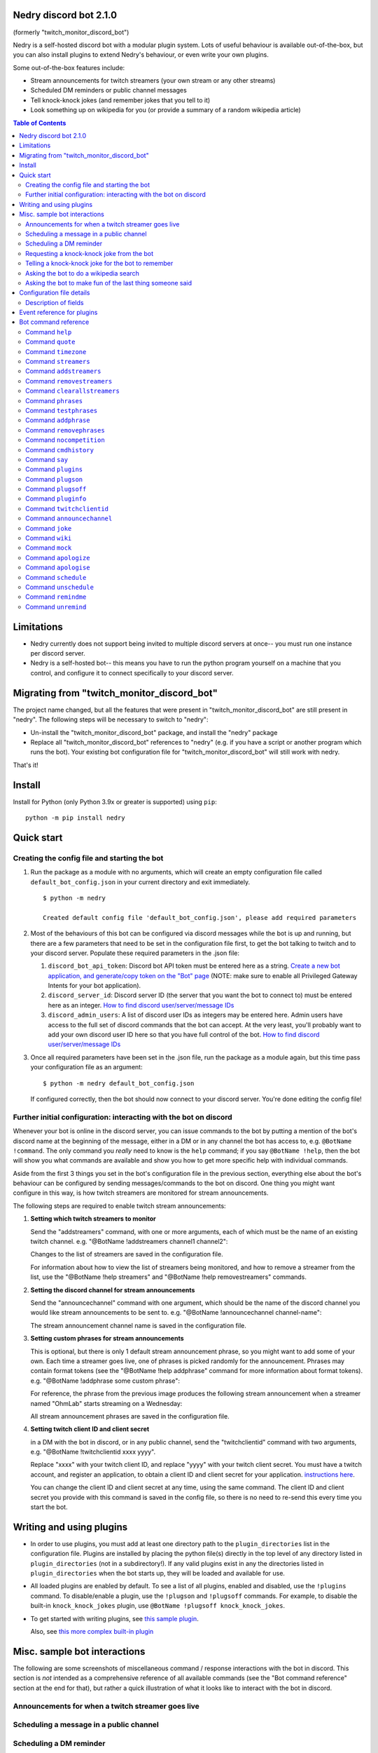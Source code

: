 .. raw:: html

   <p style=text-align:center;"><img src="images/dennis.png" width="100%" alt="Dennis Nedry from Jurassic Park"></p>

Nedry discord bot 2.1.0
=======================

(formerly "twitch_monitor_discord_bot")

Nedry is a self-hosted discord bot with a modular plugin system. Lots of useful
behaviour is available out-of-the-box, but you can also install plugins to extend
Nedry's behaviour, or even write your own plugins.

Some out-of-the-box features include:

* Stream announcements for twitch streamers (your own stream or any other streams)
* Scheduled DM reminders or public channel messages
* Tell knock-knock jokes (and remember jokes that you tell to it)
* Look something up on wikipedia for you (or provide a summary of a random wikipedia article)

.. contents:: **Table of Contents**

Limitations
===========

* Nedry currently does not support being invited to multiple discord servers at once--
  you must run one instance per discord server.

* Nedry is a self-hosted bot-- this means you have to run the python program
  yourself on a machine that you control, and configure it to connect specifically
  to your discord server.

Migrating from "twitch_monitor_discord_bot"
===========================================

The project name changed, but all the features that were present in "twitch_monitor_discord_bot"
are still present in "nedry". The following steps will be necessary to switch to "nedry":

* Un-install the "twitch_monitor_discord_bot" package, and install the "nedry" package
* Replace all "twitch_monitor_discord_bot" references to "nedry" (e.g. if you have a
  script or another program which runs the bot). Your existing bot configuration file for
  "twitch_monitor_discord_bot" will still work with nedry.

That's it!

Install
=======

Install for Python (only Python 3.9x or greater is supported) using ``pip``:

::

    python -m pip install nedry

Quick start
===========

Creating the config file and starting the bot
---------------------------------------------

#. Run the package as a module with no arguments, which will create an empty configuration
   file called ``default_bot_config.json`` in your current directory and exit immediately.

   ::

       $ python -m nedry

       Created default config file 'default_bot_config.json', please add required parameters

#. Most of the behaviours of this bot can be configured via discord messages while the
   bot is up and running, but there are a few parameters that need to be set in the configuration
   file first, to get the bot talking to twitch and to your discord server. Populate these required
   parameters in the .json file:

   #. ``discord_bot_api_token``: Discord bot API token must be entered here as a string.
      `Create a new bot application, and generate/copy token on the "Bot" page <https://discord.com/developers/applications>`_
      (NOTE: make sure to enable all Privileged Gateway Intents for your bot application).

   #. ``discord_server_id``: Discord server ID (the server that you want the bot to
      connect to) must be entered here as an integer.
      `How to find discord user/server/message IDs <https://support.discord.com/hc/en-us/articles/206346498-Where-can-I-find-my-User-Server-Message-ID->`_

   #. ``discord_admin_users``: A list of discord user IDs as integers may be  entered here.
      Admin users have access to the full set of discord commands that the bot can accept.
      At the very least, you'll probably want to add your own discord user ID here so that
      you have full control of the bot.
      `How to find discord user/server/message IDs <https://support.discord.com/hc/en-us/articles/206346498-Where-can-I-find-my-User-Server-Message-ID->`_

#. Once all required parameters have been set in the .json file, run the package as a module
   again, but this time pass your configuration file as an argument:

   ::

       $ python -m nedry default_bot_config.json


   If configured correctly, then the bot should now connect to your discord server. You're done editing the config file!


Further initial configuration: interacting with the bot on discord
------------------------------------------------------------------

Whenever your bot is online in the discord server, you can issue commands to the bot
by putting a mention of the bot's discord name at the beginning of the message, either
in a DM or in any channel the bot has access to, e.g. ``@BotName !command``. The only
command you *really* need to know is the ``help`` command;
if you say ``@BotName !help``, then the bot will show you what commands are available
and show you how to get more specific help with individual commands.

Aside from the first 3 things you set in the bot's configuration file in the previous section,
everything else about the bot's behaviour can be configured by sending messages/commands to
the bot on discord. One thing you might want configure in this way, is how twitch streamers
are monitored for stream announcements.

The following steps are required to enable twitch stream announcements:

#. **Setting which twitch streamers to monitor**

   Send the "addstreamers" command, with one or more arguments, each of which must
   be the name of an existing twitch channel. e.g. "@BotName !addstreamers channel1 channel2":

   .. image:: images/addstreamers.png

   Changes to the list of streamers are saved in the configuration file.

   For information about how to view the list of streamers being monitored, and how to
   remove a streamer from the list, use the "@BotName !help streamers" and "@BotName !help removestreamers"
   commands.

#. **Setting the discord channel for stream announcements**

   Send the "announcechannel" command with one argument, which should be the name of the discord
   channel you would like stream announcements to be sent to. e.g. "@BotName !announcechannel channel-name":

   .. image:: images/set_channel.png

   The stream announcement channel name is saved in the configuration file.

#. **Setting custom phrases for stream announcements**

   This is optional, but there is only 1 default stream announcement phrase, so
   you might want to add some of your own. Each time a streamer goes live, one
   of phrases is picked randomly for the announcement. Phrases may contain format tokens (see
   the "@BotName !help addphrase" command for more information about format tokens). e.g.
   "@BotName !addphrase some custom phrase":

   .. image:: images/add_phrase.png

   For reference, the phrase from the previous image produces the following stream announcement
   when a streamer named "OhmLab" starts streaming on a Wednesday:

   .. image:: images/stream_announcement.PNG

   All stream announcement phrases are saved in the configuration file.

#. **Setting twitch client ID and client secret**

   in a DM with the bot in discord, or in any public channel, send the "twitchclientid"
   command with two arguments, e.g. "@BotName !twitchclientid xxxx yyyy".

   Replace "xxxx" with your twitch client ID, and replace "yyyy" with  your twitch client
   secret. You must have a twitch account, and register an application, to obtain a
   client ID and client secret for your application. `instructions here <https://dev.twitch.tv/docs/authentication/register-app>`_.

   .. image:: images/set_twitchclientid.png


   You can change the client ID and client secret at any time, using the same command.
   The client ID and client secret you provide with this command is saved in the config file,
   so there is no need to re-send this every time you start the bot.

Writing and using plugins
=========================

* In order to use plugins, you must add at least one directory path to the ``plugin_directories``
  list in the configuration file. Plugins are installed by placing the python file(s) directly
  in the top level of any directory listed in ``plugin_directories`` (not in a subdirectory!).
  If any valid plugins exist in any the directories listed in ``plugin_directories`` when the
  bot starts up, they will be loaded and available for use.

* All loaded plugins are enabled by default. To see a list of all plugins, enabled and
  disabled, use the ``!plugins`` command. To disable/enable a plugin, use the
  ``!plugson`` and ``!plugsoff`` commands. For example, to disable the built-in
  ``knock_knock_jokes`` plugin, use ``@BotName !plugsoff knock_knock_jokes``.

* To get started with writing plugins, see `this sample plugin <https://github.com/eriknyquist/nedry/blob/nedry/example_plugins/echo_dm_example.py>`_.

  Also, see `this more complex built-in plugin <https://github.com/eriknyquist/nedry/blob/nedry/nedry/builtin_plugins/knock_knock_jokes.py>`_


Misc. sample bot interactions
=============================

The following are some screenshots of miscellaneous command / response interactions
with the bot in discord. This section is *not* intended as a comprehensive reference
of all available commands (see the "Bot command reference" section at the end for that),
but rather a quick illustration of what it looks like to interact with the bot in discord.

Announcements for when a twitch streamer goes live
--------------------------------------------------

.. image:: images/stream_announcement.PNG


Scheduling a message in a public channel
----------------------------------------

.. image:: images/scheduled_message.PNG

Scheduling a DM reminder
------------------------

.. image:: images/reminder.PNG

Requesting a knock-knock joke from the bot
------------------------------------------

.. image:: images/tell_joke.PNG

Telling a knock-knock joke for the bot to remember
--------------------------------------------------

.. image:: images/remember_joke.PNG

Asking the bot to do a wikipedia search
---------------------------------------

.. image:: images/wiki.png

Asking the bot to make fun of the last thing someone said
---------------------------------------------------------

.. image:: images/mocking.PNG

Configuration file details
==========================

This section covers all configuration file parameters, including those not covered
in the Quick Start section. The configuration file must be a .json file of the following form:

::

    {
        "twitch_client_id": "xxxxxxxxxxxxxxxxxxxxxxxxxxxxxx",
        "twitch_client_secret": "xxxxxxxxxxxxxxxxxxxxxxxxxxxxxx",
        "discord_bot_api_token": "xxxxxxxxxxxxxxxxxxxxxxxxxxxxxxxxxxxxxxxxxxxxxxxxxxxxxxxxxxx",
        "discord_server_id": 123456789123456789,
        "discord_channel_name": "my-discord-channel",
        "poll_period_seconds": 60,
        "config_write_delay_seconds": 60,
        "host_streamer": "my-twitch-streamer-name",
        "silent_when_host_streaming": true,
        "plugin_directories" : ["/home/user/nedry_plugins"],
        "discord_admin_users" : [422222187366187010, 487222187346187011],
        "discord_joke_tellers" : [422222187366187010, 487222187346187011],
        "jokes": [],
        "command_log_file" : "/home/user/twitch_monitor_bot_command_log.txt",
        "startup_message": "Hello! I am a bot who can monitor twitch streams for you.",
        "streamers_to_monitor": [
            "mrsketi",
            "none_of_many"
        ],
        "stream_start_messages": [
            "{streamer_name} is now streaming! watch it here: {stream_url}",
            "{streamer_name} is doing something, go see it here: {stream_url}"
        ]
    }

Description of fields
---------------------

* ``twitch_client_id``: Enter your Twitch client ID here.

* ``discord_bot_api_token``: Enter the API token for your discord bot application here.

* ``discord_server_id``: Enter the server ID for the server you want the bot to connect to here.

* ``discord_channel_name``: Enter the name of the channel you want the bot to connect to here.

* ``poll_period_seconds``: Enter the desired delay (in seconds) between checking if all streamers are live here.

* ``host_streamer``: Enter the name of your own twitch channel here (optional).

* ``silent_when_host_streaming``: If true, no announcements about other streams will be made when host streamer is live.

* ``plugin_directories``: List of directory names to search for plugins to load on startup

* ``discord_admin_users``: Multiple discord user ID numbers can be added here. Users added
  here will be allowed to configure the bot by sending commands in discord.

* ``discord_joke_tellers``: Multiple discord user ID numbers can be added here. Any knock-knock
  jokes told to the bot by discord users in this list, will be "remembered" (stored in the "jokes"
  list), and can be told back to other discord users later when a joke is requested.

* ``jokes``: Any jokes remembered by the bot from discord users will be stored here.

* ``command_log_file``: Enter desired filename to log commands received from discord messages.
  Set to "null" if you don't want to log commands.

* ``config_write_delay_seconds``: Enter the desired cooldown time (in seconds) for commands that
  write changes to the bot config file here (makes it more difficult for someone with admin privileges to spam the disk).

* ``startup_message``: Enter the message you would like the bot to send when it comes online after being started up here.
  Message may contain the following format tokens:

  * ``{botname}`` : replaced with bot name that is seen by other discord users
  * ``{date}`` : will be replaced with current date in DD/MM/YYY format
  * ``{times}`` : will be replaced with current time in HH:MM:SS format
  * ``{time}`` : will be replaced with current time in HH:MM format
  * ``{day}`` : will be replaced with the name of the current weekday (e.g. "Monday")
  * ``{month}`` : will be replaced with the name of the current month (e.g. "January")
  * ``{year}`` : will be replaced with the current year (e.g. "2022")


* ``streamers_to_monitor``: Enter the list of streamer names to monitor here.

* ``stream_start_messages``: Multiple messages can be defined here to be used as announcements
  for streamers going live. Messages may contain the following format tokens:

  * ``{streamer_name}`` : will be replaced with the name of the streamer
  * ``{stream_url}`` : will be replaced with the stream URL on twitch.com
  * ``{botname}`` : replaced with bot name that is seen by other discord users
  * ``{date}`` : will be replaced with current date in DD/MM/YYY format
  * ``{times}`` : will be replaced with current time in HH:MM:SS format
  * ``{time}`` : will be replaced with current time in HH:MM format
  * ``{day}`` : will be replaced with the name of the current weekday (e.g. "Monday")
  * ``{month}`` : will be replaced with the name of the current month (e.g. "January")
  * ``{year}`` : will be replaced with the current year (e.g. "2022")

Event reference for plugins
===========================

If you are writing a plugin, you probably need to subscribe to some events (as shown
in `this example plugin <https://github.com/eriknyquist/nedry/blob/master/example_plugins/echo_dm_example.py>`_).
This section enumerates al available event types in ``nedry.event_types.events``, along
with their expected arguments and a brief description:

.. list-table:: nedry.event_types.EventType
   :widths: 30 30 30
   :header-rows: 1

   * - Event
     - Event arguments
     - Event description

   * - DISCORD_MESSAGE_RECEIVED
     - (message)

       "message" is the discord.py message object (see
       `discord.py docs <https://discordpy.readthedocs.io/en/stable/api.html#discord.Message>`_)
     - Emitted whenever any discord message is received, either in a public channel
       which the bot has access to, or in a DM with the bot.

   * - DISCORD_BOT_MENTION
     - (message, text_without_mention)

       "message" is the discord.py message object (see
       `discord.py docs <https://discordpy.readthedocs.io/en/stable/api.html#discord.Message>`_).
       "text_without_mention" is the message text with the bot mention stripped out.
     - Emitted whenever any discord message that starts with a mention of the bots
       discord name is received, either in a public channel which the bot has access
       to, or in a DM with the bot.

   * - NEW_DISCORD_MEMBER
     - (member)

       "member" is the discord.py User object of the member who joined
       (see `discord.py docs <https://discordpy.readthedocs.io/en/stable/api.html#discord.User>`_).
     - Emitted whenever a new user joins the discord server.

   * - DISCORD_CONNECTED
     - No arguments
     - Emmitted whenever the bot is connected to the configured discord server
       (this can take up to a few seconds after startup)

   * - TWITCH_STREAM_STARTED
     - (name, url)

       "name" is the Twitch name of the streamer who started streaming.
       "url" is the Twitch URL of the stream that started.
     - Emitted whenever one of the streamers configured for monitoring starts streaming.

   * - TWITCH_STREAM_ENDED
     - (name, url)

       "name" is the Twitch name of the streamer who stopped streaming.
       "url" is the Twitch URL of the stream that ended.
     - Emitted whenever one of the streamers configured for monitoring stops streaming.

   * - HOST_STREAM_STARTED
     - No arguments
     - Emitted when the configured host streamer starts streaming

   * - HOST_STREAM_ENDED
     - No arguments
     - Emitted when the configured host streamer stops streaming

Bot command reference
=====================

Command ``help``
----------------

::


   help [command]

   Shows helpful information about the given command. Replace [command] with the
   command you want help with.


   Example:

   @BotName !help wiki

   All discord users may use this command.


Command ``quote``
-----------------

::


   quote

   Displays a random famous quote

   Example:

   @BotName !quote

   All discord users may use this command.


Command ``timezone``
--------------------

::


   timezone [timezone_name]

   Set the timezone for the author of the discord message, allowing this
   discord user to provide/see dates and times in their local timezone.

   [timezone_name] should be replaced with the name of a timezone from the IANA
   time zone database, or some substring, e.g. "london" or "los angeles". If you
   live in a big city, then often just typing the name of the city here will be
   enough. If you are having issues, however, try selecting your region on
   this IANA timezone map, and using the country/city name that is shown in
   the drop-down selection box: https://kevalbhatt.github.io/timezone-picker

   Sending this command with no arguments will query the timezone currently
   assigned to the author of the discord message.

   Example:

   @BotName !timezone           # Query timezone setting for this discord user
   @BotName !timezone london    # Set timezone for this discord user to "Europe/London"

   All discord users may use this command.


Command ``streamers``
---------------------

::


   streamers

   Shows a list of streamers currently being monitored.

   Example:

   @BotName !streamers

   Only discord users registered in 'admin_users' in the bot config. file may use this command.


Command ``addstreamers``
------------------------

::


   addstreamers [name] ...

   Adds one or more new streamers to list of streamers being monitored. Replace
   [name] with the twitch name(s) of the streamer(s) you want to monitor.

   Example:

   @BotName !addstreamers streamer1 streamer2 streamer3

   Only discord users registered in 'admin_users' in the bot config. file may use this command.


Command ``removestreamers``
---------------------------

::


   removestreamers [name] ...

   Removes one or more streamers from the  list of streamers being monitored. Replace [name]
   with the twitch name(s) of the streamer(s) you want to remove.

   Example:

   @BotName !removestreamers streamer1 streamer2 streamer3

   Only discord users registered in 'admin_users' in the bot config. file may use this command.


Command ``clearallstreamers``
-----------------------------

::


   clearallstreamers

   Clears the list of streamers currently being monitored.

   Example:

   @BotName !clearallstreamers

   Only discord users registered in 'admin_users' in the bot config. file may use this command.


Command ``phrases``
-------------------

::


   phrases

   Shows a numbered list of phrases currently in use for stream announcements.

   Example:

   @BotName !phrases

   Only discord users registered in 'admin_users' in the bot config. file may use this command.


Command ``testphrases``
-----------------------

::


   testphrases

   Shows all phrases currently in use for stream announcements, with the format tokens
   populated, so you can see what they will look like when posted to the discord channel.

   Example:

   @BotName !testphrases

   Only discord users registered in 'admin_users' in the bot config. file may use this command.


Command ``addphrase``
---------------------

::


   addphrase [phrase]

   Adds a new phrase to be used for stream annnouncements. The following format
   tokens may be used within a phrase:

       {streamer_name} : replaced with the streamer's twitch name
       {stream_url}    : replaced with the stream URL on twitch.tv
       {botname}       : replaced with bot name that is seen by other discord users
       {date}          : replaced with current date in DD/MM/YYY format
       {times}         : replaced with current time in HH:MM:SS format
       {time}          : replaced with current time in HH:MM format
       {day}           : replaced with the name of the current weekday (e.g. "Monday")
       {month}         : replaced with the name of the current month (e.g. "January")
       {year}          : replaced with the current year (e.g. "2022")

   Example:

   @BotName !addphrase "{streamer_name} is now streaming at {stream_url}!"

   Only discord users registered in 'admin_users' in the bot config. file may use this command.


Command ``removephrases``
-------------------------

::


   removephrases [number] [number] ...

   Removes one or more phrases from the list of phrases being used for stream announcements.
   [number] must be replaced with the number for the desired phrase, as shown in the
   numbered list produced by the 'phrases' command. In other words, in order to remove
   a phrase, you must first look at the output of the "phrases" command to get the
   number of the phrase you want to remove.

   Example:

   @BotName !removephrases 3 4 5

   Only discord users registered in 'admin_users' in the bot config. file may use this command.


Command ``nocompetition``
-------------------------

::


   nocompetition [enabled]

   [enabled] must be replaced with either 'true' or 'false'. If true, then no
   announcements about other streams will be made while the host streamer is streaming.
   If false, then announcements will always be made, even if the host streamer is streaming.

   (To check if nocompetition is enabled, run the command with no true/false argument)

   Examples:

   @BotName !nocompetition true     (enable nocompetition)
   @BotName !nocompetition false    (enable nocompetition)
   @BotName !nocompetition          (check current state)

   Only discord users registered in 'admin_users' in the bot config. file may use this command.


Command ``cmdhistory``
----------------------

::


   cmdhistory [entry_count]

   Show the last few entries in the command log file. If no count is given then the
   last 25 entries are shown.

   Examples:

   @BotName !cmdhistory     (show last 25 entries)
   @BotName !cmdhistory 5   (show last 5 entries)

   Only discord users registered in 'admin_users' in the bot config. file may use this command.


Command ``say``
---------------

::


   say [stuff to say]

   Causes the bot to send a message in the announcements channel, immediately, containing
   whatever you type in place of [stuff to say].

   Example:

   @BotName !say Good morning

   Only discord users registered in 'admin_users' in the bot config. file may use this command.


Command ``plugins``
-------------------

::


   plugins

   Show all loaded plugins, and show which ones are currently enabled

   Example:

   @BotName !help wiki

   Only discord users registered in 'admin_users' in the bot config. file may use this command.


Command ``plugson``
-------------------

::


   plugson [plugin_name] [plugin_name] ...

   Enable / turn on one or more plugins by name (plugin names can be seen in the
   output of the 'plugins' command, surrounded by square braces e.g. "[]").

   Example:

   @BotName !pluginon knock_knock_jokes other_plugin

   Only discord users registered in 'admin_users' in the bot config. file may use this command.


Command ``plugsoff``
--------------------

::


   plugsoff [plugin_name] [plugin_name] ...

   Disable / turn off one or more plugins by name (plugin names can be seen in the
   output of the 'plugins' command, surrounded by square braces e.g. "[]").

   Example:

   @BotName !pluginoff knock_knock_jokes other_plugin

   Only discord users registered in 'admin_users' in the bot config. file may use this command.


Command ``pluginfo``
--------------------

::


   pluginfo [plugin_name]

   Query information about a loaded plugin.

   Example:

   @BotName !pluginfo knock_knock_jokes

   Only discord users registered in 'admin_users' in the bot config. file may use this command.


Command ``twitchclientid``
--------------------------

::


   twitchclientid [client_id_string] [client_secret_string]

   Sets the client ID and client secret used to interact with the Twitch API.
   Replace [client_id_string] with the client ID string for your twitch application.
   Replace [client_secret_string] with the client secret string for your twitch application.

   Example:

   @BotName !help twitchclientid XXXXXXXXXXXX YYYYYYYYYYYY

   Only discord users registered in 'admin_users' in the bot config. file may use this command.


Command ``announcechannel``
---------------------------

::


   announcechannel [discord_channel_name]

   Sets the discord channel where stream announcements will be posted. If no discord
   channel name is provided, then the name of the current stream announcements channel
   will be returned.

   Example:

   @BotName !announcechannel                # Query current channel name
   @BotName !announcechannel my-channel     # Set announcements channel to 'my-channel'

   Only discord users registered in 'admin_users' in the bot config. file may use this command.


Command ``joke``
----------------

::


   joke

   Tells an interactive knock-knock joke.

   You can also *tell* knock-knock jokes to the bot, and it will remember new jokes
   to tell them back to you later when you send this command.

   Any discord users can tell jokes to the bot, but only jokes told by users listed
   in 'discord_joke_tellers' in the configuration file will be remembered.

   Example:

   @BotName !joke

   All discord users may use this command.


Command ``wiki``
----------------

::


   wiki [search text]

   Search the provided text using Wikipedia's public API, and return the summary text
   (generally the first paragraph) of the first page in the search results. If no search
   text is provided, then a random Wikipedia article will be selected instead.

   Examples:

   @BotName !wiki python language   (Show summary of wiki page for Python programming language)
   @BotName !wiki                   (Show summary of a random wiki page)

   All discord users may use this command.


Command ``mock``
----------------

::


   mock [mention]

   Repeat the last thing said by a specific user in a "mocking" tone. Replace [mention]
   with a mention of the discord user you want to mock.

   Example:

   @BotName !mock @discord_user

   All discord users may use this command.


Command ``apologize``
---------------------

::


   apologize [mention]

   Apologize to a specific user for having mocked them. Replace [mention]
   with a mention of the discord user you want to apologize to.

   Example:

   @BotName !apologize @discord_user

   All discord users may use this command.


Command ``apologise``
---------------------

::


   apologise [mention]

   Apologize to a specific user for having mocked them. Replace [mention]
   with a mention of the discord user you want to apologize to.

   Example:

   @BotName !apologize @discord_user

   All discord users may use this command.


Command ``schedule``
--------------------

::


   schedule [channel_name] [message_text] in|on|at [time_description]

   Set up a message to be sent by the bot in a specific discord channel after a specific
   time delay.

   [channel_name] should be replaced with name of the discord channel in which you
   want the message to be sent.

   [message_text] should be replaced with whatever text you want to be sent in the discord message.

   [time_description] should be replaced with a description of the desired time before
   the message is delivered to the channel. The time can be described in one of the following ways:

   - An absolute delay period written in english, using digits (e.g. "5") instead of
     words (e.g. "five") for number values. For example: "1 minute", "2 hours and 3 minutes",
     "2hrs3mins", "2 hours & 3 minutes"

   - A specific date and time, written in one of the following formats:
     * DD/MM/YYYY HH:MM
     * YYYY/MM/DD HH:MM
     * HH:MM DD/MM/YYYY
     * HH:MM YYYY/MM/DD

   Sending the command with no arguments returns the list of currently scheduled messages.

   Examples:

   @BotName !schedule                                    # Query currently scheduled messages
   @BotName !schedule jokes haha! in 2 hours             # Schedule message to "jokes" in 2 hours
   @BotName !schedule news raining :( in 1h & 10m        # Schedule message to "news" in 1 hour, 10 mins
   @BotName !schedule general howdy! at 17:02 23/10/2025 # Schedule message to "general" at specific date & time

   Only discord users registered in 'admin_users' in the bot config. file may use this command.


Command ``unschedule``
----------------------

::


   unschedule [message_number] [message_number] ...
   unschedule all
   unschedule last

   Remove one or more scheduled messages by number. [message_number] should be replaced
   with the number of the message you want to remove, as shown by the output of running the
   '!schedule' command with no arguments.

   Alternatively, instead of passing numbers, you can pass a single argument of "all"
   to remove all scheduled messages at once, or "last" to remove the most recently
   added scheduled message.

   Examples:

   @BotName !unschedule last          # Remove last added message
   @BotName !unschedule all           # Remove all messages
   @BotName !unschedule 2             # Remove message #2
   @BotName !unschedule 5 6           # Remove messages 5 and 6

   Only discord users registered in 'admin_users' in the bot config. file may use this command.


Command ``remindme``
--------------------

::


   remindme [reminder_text] in|on|at [time_description]

   Set up a reminder. After the specified time, the bot will send you a DM with whatever
   text you provided for [reminder_text].

   [reminder_text] should be replaced with whatever text you want in the reminder message,
   e.g. the thing that you want to be reminded of.

   [time_description] should be replaced with a description of the desired time before
   the reminder is delivered. The time can be described in one of the following ways:

   - An absolute delay period written in english, using digits (e.g. "5") instead of
     words (e.g. "five") for number values. For example: "1 minute", "2 hours and 3 minutes",
     "2hrs3mins", "2 hours & 3 minutes"

   - A specific date and time, written in one of the following formats:
     * DD/MM/YYYY HH:MM
     * YYYY/MM/DD HH:MM
     * HH:MM DD/MM/YYYY
     * HH:MM YYYY/MM/DD

   Sending the command with no arguments returns the list of active reminders
   for the user that sent the command.

   Examples:

   @BotName !remindme                                           # Query current reminders for me
   @BotName !remindme To take out the trash... in 12 hours      # schedule reminder in 12 hours
   @BotName !remindme to take a shower :D in 1 day and 5 mins   # Schedule reminder in 1 day and 5 minutes
   @BotName !remindme to brush my teeth on 22/4/2025 14:30      # Schedule reminder at specific date & time

   All discord users may use this command.


Command ``unremind``
--------------------

::


   unremind [reminder_number] [reminder_number] ...
   unremind all
   unremind last

   Remove one or more reminders by number. [reminder_number] should be replaced with the
   number of the reminder you want to remove, as shown by the output of running the
   '!remindme' command with no arguments.

   Alternatively, instead of passing numbers, you can pass a single argument of "all"
   to remove all reminders at once, or "last" to remove the last reminder that you scheduled.

   Examples:

   @BotName !unremind last          # Remove last added reminder
   @BotName !unremind all           # Remove all reminders
   @BotName !unremind 2             # Remove reminder #2
   @BotName !unremind 5 6           # Remove reminders 5 and 6

   All discord users may use this command.

